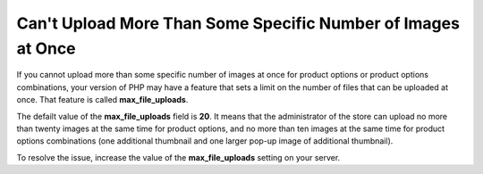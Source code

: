*************************************************************
Can't Upload More Than Some Specific Number of Images at Once
*************************************************************

If you cannot upload more than some specific number of images at once for product options or product options combinations, your version of PHP may have a feature that sets a limit on the number of files that can be uploaded at once. That feature is called **max_file_uploads**.

.. note

    You can find this feature in the **PHP Core** section by following this link: http://your_domain_name.com/admin.php?dispatch=tools.phpinfo

The defailt value of the **max_file_uploads** field is **20**. It means that the administrator of the store can upload no more than twenty images at the same time for product options, and no more than ten images at the same time for product options combinations (one additional thumbnail and one larger pop-up image of additional thumbnail).

To resolve the issue, increase the value of the **max_file_uploads** setting on your server.
